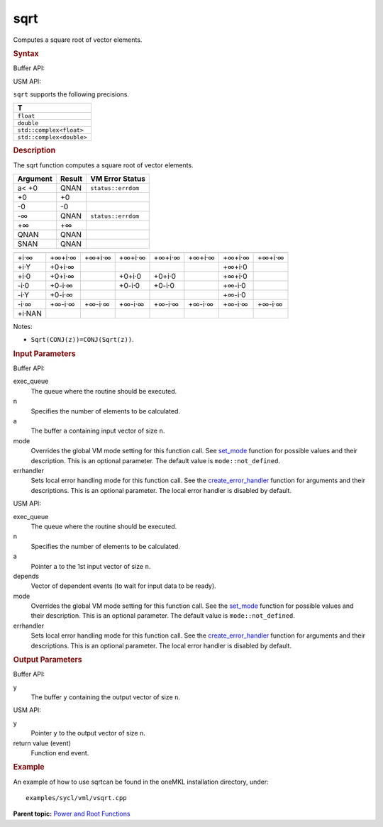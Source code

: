 .. _sqrt:

sqrt
====


.. container::


   Computes a square root of vector elements.


   .. container:: section
      :name: GUID-EFEC353B-3FDA-45D7-BD63-76814D931C73


      .. rubric:: Syntax
         :name: syntax
         :class: sectiontitle


      Buffer API:


      .. cpp:function::  void sqrt(queue& exec_queue, int64_t n,      buffer<T,1>& a, buffer<T,1>& y, uint64_t mode = mode::not_defined,      error_handler<T> errhandler = {} )

      USM API:


      .. cpp:function::  event sqrt(queue& exec_queue, int64_t n, T\* a,      T\* y, vector_class<event>\* depends, uint64_t mode =      mode::not_defined, error_handler<T> errhandler = {} )

      ``sqrt`` supports the following precisions.


      .. list-table:: 
         :header-rows: 1

         * -  T 
         * -  ``float`` 
         * -  ``double`` 
         * -  ``std::complex<float>`` 
         * -  ``std::complex<double>`` 




.. container:: section
   :name: GUID-51B494BC-9297-4A34-86C2-349D9F30E076


   .. rubric:: Description
      :name: description
      :class: sectiontitle


   The sqrt function computes a square root of vector elements.


   .. container:: tablenoborder


      .. list-table:: 
         :header-rows: 1

         * -  Argument 
           -  Result 
           -  VM Error Status 
         * -  a< +0 
           -  QNAN 
           -  ``status::errdom`` 
         * -  +0 
           -  +0 
           -    
         * -  -0 
           -  -0 
           -    
         * -  -∞ 
           -  QNAN 
           -  ``status::errdom`` 
         * -  +∞ 
           -  +∞ 
           -    
         * -  QNAN 
           -  QNAN 
           -    
         * -  SNAN 
           -  QNAN 
           -    




   .. container:: tablenoborder


      .. list-table:: 
         :header-rows: 1

         * -  
           -  
           -  
           -  
           -  
           -  
           -  
           -  
         * -  +i·∞ 
           -  +∞+i·∞ 
           -  +∞+i·∞ 
           -  +∞+i·∞ 
           -  +∞+i·∞ 
           -  +∞+i·∞ 
           -  +∞+i·∞ 
           -  +∞+i·∞ 
         * -  +i·Y 
           -  +0+i·∞ 
           -    
           -    
           -    
           -    
           -  +∞+i·0 
           -  
         * -  +i·0 
           -  +0+i·∞ 
           -    
           -  +0+i·0 
           -  +0+i·0 
           -    
           -  +∞+i·0 
           -  
         * -  -i·0 
           -  +0-i·∞ 
           -    
           -  +0-i·0 
           -  +0-i·0 
           -    
           -  +∞-i·0 
           -  
         * -  -i·Y 
           -  +0-i·∞ 
           -    
           -    
           -    
           -    
           -  +∞-i·0 
           -  
         * -  -i·∞ 
           -  +∞-i·∞ 
           -  +∞-i·∞ 
           -  +∞-i·∞ 
           -  +∞-i·∞ 
           -  +∞-i·∞ 
           -  +∞-i·∞ 
           -  +∞-i·∞ 
         * -  +i·NAN 
           -  
           -  
           -  
           -  
           -  
           -  
           -  




   Notes:


   -  ``Sqrt(CONJ(z))=CONJ(Sqrt(z))``.


.. container:: section
   :name: GUID-8D31EE70-939F-4573-948A-01F1C3018531


   .. rubric:: Input Parameters
      :name: input-parameters
      :class: sectiontitle


   Buffer API:


   exec_queue
      The queue where the routine should be executed.


   n
      Specifies the number of elements to be calculated.


   a
      The buffer ``a`` containing input vector of size ``n``.


   mode
      Overrides the global VM mode setting for this function call. See
      `set_mode <setmode.html>`__
      function for possible values and their description. This is an
      optional parameter. The default value is ``mode::not_defined``.


   errhandler
      Sets local error handling mode for this function call. See the
      `create_error_handler <create_error_handler.html>`__
      function for arguments and their descriptions. This is an optional
      parameter. The local error handler is disabled by default.


   USM API:


   exec_queue
      The queue where the routine should be executed.


   n
      Specifies the number of elements to be calculated.


   a
      Pointer ``a`` to the 1st input vector of size ``n``.


   depends
      Vector of dependent events (to wait for input data to be ready).


   mode
      Overrides the global VM mode setting for this function call. See
      the `set_mode <setmode.html>`__
      function for possible values and their description. This is an
      optional parameter. The default value is ``mode::not_defined``.


   errhandler
      Sets local error handling mode for this function call. See the
      `create_error_handler <create_error_handler.html>`__
      function for arguments and their descriptions. This is an optional
      parameter. The local error handler is disabled by default.


.. container:: section
   :name: GUID-08546E2A-7637-44E3-91A3-814E524F5FB7


   .. rubric:: Output Parameters
      :name: output-parameters
      :class: sectiontitle


   Buffer API:


   y
      The buffer ``y`` containing the output vector of size ``n``.


   USM API:


   y
      Pointer ``y`` to the output vector of size ``n``.


   return value (event)
      Function end event.


.. container:: section
   :name: GUID-C97BF68F-B566-4164-95E0-A7ADC290DDE2


   .. rubric:: Example
      :name: example
      :class: sectiontitle


   An example of how to use sqrtcan be found in the oneMKL installation
   directory, under:


   ::


      examples/sycl/vml/vsqrt.cpp


.. container:: familylinks


   .. container:: parentlink


      **Parent topic:** `Power and Root
      Functions <power-and-root-functions.html>`__


.. container::

